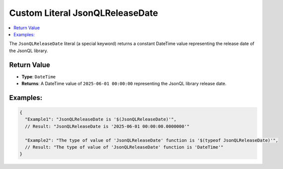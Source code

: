 ====================================
Custom Literal **JsonQLReleaseDate**
====================================

.. contents::
   :local:
   :depth: 4
   

The ``JsonQLReleaseDate`` literal (a special keyword) returns a constant DateTime value representing the release date of the JsonQL library.

Return Value
============

- **Type**: ``DateTime``
- **Returns**: A DateTime value of ``2025-06-01 00:00:00`` representing the JsonQL library release date.

Examples:
=========

.. code-block:: json
    
    {
      "Example1": "JsonQLReleaseDate is '$(JsonQLReleaseDate)'",
      // Result: "JsonQLReleaseDate is '2025-06-01 00:00:00.0000000'"
      
      "Example2": "The type of value of 'JsonQLReleaseDate' function is '$(typeof JsonQLReleaseDate)'",
      // Result: "The type of value of 'JsonQLReleaseDate' function is 'DateTime'"
    }